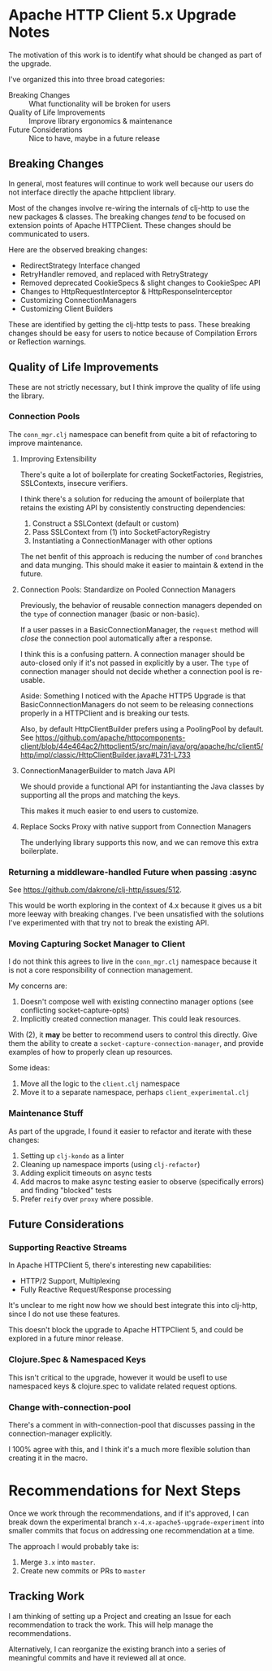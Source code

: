 * Apache HTTP Client 5.x Upgrade Notes
The motivation of this work is to identify what should be changed as part of the
upgrade.

I've organized this into three broad categories:

- Breaking Changes :: What functionality will be broken for users
- Quality of Life Improvements :: Improve library ergonomics & maintenance
- Future Considerations :: Nice to have, maybe in a future release

** Breaking Changes
In general, most features will continue to work well because our users do not
interface directly the apache httpclient library.

Most of the changes involve re-wiring the internals of clj-http to use the new
packages & classes. The breaking changes /tend/ to be focused on extension points
of Apache HTTPClient. These changes should be communicated to users.

Here are the observed breaking changes:
- RedirectStrategy Interface changed
- RetryHandler removed, and replaced with RetryStrategy
- Removed deprecated CookieSpecs & slight changes to CookieSpec API
- Changes to HttpRequestInterceptor & HttpResponseInterceptor
- Customizing ConnectionManagers
- Customizing Client Builders

These are identified by getting the clj-http tests to pass. These breaking
changes should be easy for users to notice because of Compilation Errors or
Reflection warnings.

** Quality of Life Improvements
These are not strictly necessary, but I think improve the quality of life using the library.
*** Connection Pools
The =conn_mgr.clj= namespace can benefit from quite a bit of refactoring to
improve maintenance.

**** Improving Extensibility
There's quite a lot of boilerplate for creating SocketFactories, Registries, SSLContexts, insecure verifiers.

I think there's a solution for reducing the amount of boilerplate that retains
the existing API by consistently constructing dependencies:

1. Construct a SSLContext (default or custom)
2. Pass SSLContext from (1) into SocketFactoryRegistry
3. Instantiating a ConnectionManager with other options

The net benfit of this approach is reducing the number of =cond= branches and data
munging. This should make it easier to maintain & extend in the future.

**** Connection Pools: Standardize on Pooled Connection Managers
Previously, the behavior of reusable connection managers depended on the =type= of
connection manager (basic or non-basic).

If a user passes in a BasicConnectionManager, the =request= method will /close/ the
connection pool automatically after a response.

I think this is a confusing pattern. A connection manager should be auto-closed only
if it's not passed in explicitly by a user. The =type= of connection manager
should not decide whether a connection pool is re-usable.

Aside: Something I noticed with the Apache HTTP5 Upgrade is that
BasicConnnectionManagers do not seem to be releasing connections properly in a
HTTPClient and is breaking our tests.

Also, by default HttpClientBuilder prefers using a PoolingPool by default. See https://github.com/apache/httpcomponents-client/blob/44e464ac2/httpclient5/src/main/java/org/apache/hc/client5/http/impl/classic/HttpClientBuilder.java#L731-L733

**** ConnectionManagerBuilder to match Java API
We should provide a functional API for instantianting the Java classes
by supporting all the props and matching the keys.

This makes it much easier to end users to customize.
**** Replace Socks Proxy with native support from Connection Managers
The underlying library supports this now, and we can remove this extra boilerplate.

*** Returning a middleware-handled Future when passing :async
See https://github.com/dakrone/clj-http/issues/512.

This would be worth exploring in the context of 4.x because it gives us a bit
more leeway with breaking changes. I've been unsatisfied with the solutions I've
experimented with that try not to break the existing API.

*** Moving Capturing Socket Manager to Client
I do not think this agrees to live in the =conn_mgr.clj= namespace because it is
not a core responsibility of connection management.

My concerns are:
1. Doesn't compose well with existing connectino manager options (see conflicting socket-capture-opts)
2. Implicitly created connection manager. This could leak resources.

With (2), it *may* be better to recommend users to control this directly.
Give them the ability to create a =socket-capture-connection-manager=, and provide
examples of how to properly clean up resources.

Some ideas:
1. Move all the logic to the =client.clj= namespace
2. Move it to a separate namespace, perhaps =client_experimental.clj=

*** Maintenance Stuff
As part of the upgrade, I found it easier to refactor and iterate with these changes:

1. Setting up =clj-kondo= as a linter
2. Cleaning up namespace imports (using =clj-refactor=)
3. Adding explicit timeouts on async tests
4. Add macros to make async testing easier to observe (specifically errors) and finding "blocked" tests
5. Prefer =reify= over =proxy= where possible.
** Future Considerations
*** Supporting Reactive Streams
In Apache HTTPClient 5, there's interesting new capabilities:
- HTTP/2 Support, Multiplexing
- Fully Reactive Request/Response processing

It's unclear to me right now how we should best integrate this into clj-http,
since I do not use these features.

This doesn't block the upgrade to Apache HTTPClient 5, and could be explored in a future minor release.

*** Clojure.Spec & Namespaced Keys
This isn't critical to the upgrade, however it would be usefl to use namespaced
keys & clojure.spec to validate related request options.
*** Change with-connection-pool
There's a comment in with-connection-pool that discusses passing in the connection-manager explicitly.

I 100% agree with this, and I think it's a much more flexible solution than creating it in the macro.

* Recommendations for Next Steps
Once we work through the recommendations, and if it's approved, I can break down
the experimental branch =x-4.x-apache5-upgrade-experiment= into smaller commits
that focus on addressing one recommendation at a time.

The approach I would probably take is:
1. Merge =3.x= into =master=.
2. Create new commits or PRs to =master=

** Tracking Work
I am thinking of setting up a Project and creating an Issue for each
recommendation to track the work. This will help manage the recommendations.

Alternatively, I can reorganize the existing branch into a series of meaningful
commits and have it reviewed all at once.
